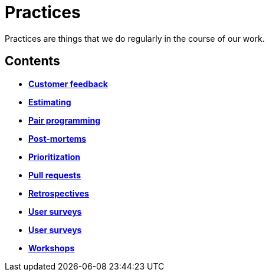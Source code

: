 = Practices

Practices are things that we do regularly in the course of our work.

== Contents

* link:./customer-feedback.adoc[*Customer feedback*]
* link:./estimating.adoc[*Estimating*]
* link:./pair-programming.adoc[*Pair programming*]
* link:./post-mortems.adoc[*Post-mortems*]
* link:./prioritization.adoc[*Prioritization*]
* link:./pull-requests.adoc[*Pull requests*]
* link:./retrospectives.adoc[*Retrospectives*]
* link:./team-health-checks.adoc[*User surveys*]
* link:./user-surveys.adoc[*User surveys*]
* link:./workshops.adoc[*Workshops*]

